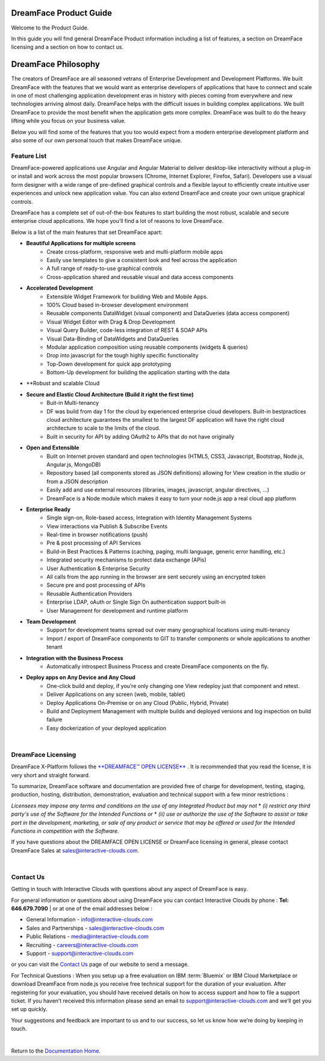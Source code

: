 .. _product-guide-label:

DreamFace Product Guide
=======================

Welcome to the Product Guide.

In this guide you will find general DreamFace Product information including a list of features, a section on DreamFace licensing
and a section on how to contact us.


DreamFace Philosophy
===================

The creators of DreamFace are all seasoned vetrans of Enterprise Development and Development Platforms. We built DreamFace
with the features that we would want as enterprise developers of applications that have to connect and scale in one of most
challenging application development eras in history with pieces coming from everywhere and new technologies arriving almost
daily. DreamFace helps with the difficult issues in building complex applications. We built DreamFace to provide
the most benefit when the application gets more complex. DreamFace was built to do the heavy lifting while you focus on your
business value.

Below you will find some of the features that you too would expect from a modern enterprise development platform and
also some of our own personal touch that makes DreamFace unique.

Feature List
^^^^^^^^^^^^

DreamFace-powered applications use Angular and Angular Material to deliver desktop-like interactivity without a plug-in or
install and work across the most popular browsers (Chrome, Internet Explorer, Firefox, Safari). Developers use a visual form
designer with a wide range of pre-defined graphical controls and a flexible layout to efficiently create intuitive user
experiences and unlock new application value. You can also extend DreamFace and create your own unique graphical controls.

DreamFace has a complete set of out-of-the-box features to start building the most robust, scalable and secure enterprise
cloud applications. We hope you’ll find a lot of reasons to love DreamFace.

Below is a list of the main features that set DreamFace apart:

* **Beautiful Applications for multiple screens**
    * Create cross-platform, responsive web and multi-platform mobile apps
    * Easily use templates to give a consistent look and feel across the application
    * A full range of ready-to-use graphical controls
    * Cross-application shared and reusable visual and data access components

* **Accelerated Development**
    * Extensible Widget Framework for building Web and Mobile Apps.
    * 100% Cloud based in-browser development environment
    * Reusable components DataWidget (visual component) and DataQueries (data access component)
    * Visual Widget Editor with Drag & Drop Development
    * Visual Query Builder, code-less integration of REST & SOAP APIs
    * Visual Data-Binding of DataWidgets and DataQueries
    * Modular application composition using reusable components (widgets & queries)
    * Drop into javascript for the tough highly specific functionality
    * Top-Down development for quick app prototyping
    * Bottom-Up development for building the application starting with the data

* **Robust and scalable Cloud

* **Secure and Elastic Cloud Architecture (Build it right the first time)**
    * Buit-in Multi-tenancy
    * DF was build from day 1 for the cloud by experienced enterprise cloud developers. Built-in bestpractices cloud architecture guarantees the smallest to the largest DF application will have the right cloud architecture to scale to the limits of the cloud.
    * Built in security for API by adding OAuth2 to APIs that do not have originally

* **Open and Extensible**
    * Built on Internet proven standard and open technologies (HTML5, CSS3, Javascript, Bootstrap, Node.js, Angular.js, MongoDB)
    * Repository based (all components stored as JSON definitions) allowing for View creation in the studio or from a JSON description
    * Easily add and use external resources (libraries, images, javascript, angular directives, ...)
    * DreamFace is a Node module which makes it easy to turn your node.js app a real cloud app platform

* **Enterprise Ready**
    * Single sign-on, Role-based access, Integration with Identity Management Systems
    * View interactions via Publish & Subscribe Events
    * Real-time in browser notifications (push)
    * Pre & post processing of API Services
    * Build-in Best Practices & Patterns (caching, paging, multi language, generic error handling, etc.)
    * Integrated security mechanisms to protect data exchange (APis)
    * User Authentication & Enterprise Security
    * All calls from the app running in the browser are sent securely using an encrypted token
    * Secure pre and post processing of APIs
    * Reusable Authentication Providers
    * Enterprise LDAP, oAuth or Single Sign On authentication support built-in
    * User Management for development and runtime platform

* **Team Development**
    * Support for development teams spread out over many geographical locations using multi-tenancy
    * Import / export of DreamFace components to GIT to transfer components or whole applications to another tenant

* **Integration with the Business Process**
    * Automatically introspect Business Process and create DreamFace components on the fly.

* **Deploy apps on Any Device and Any Cloud**
    * One-click build and deploy, if you’re only changing one View redeploy just that component and retest.
    * Deliver Applications on any screen (web, mobile, tablet)
    * Deploy Applications On-Premise or on any Cloud (Public, Hybrid, Private)
    * Build and Deployment Management with multiple builds and deployed versions and log inspection on build failure
    * Easy dockerization of your deployed application

|

DreamFace Licensing
^^^^^^^^^^^^^^^^^^^

DreamFace X-Platform follows the `**DREAMFACE™ OPEN LICENSE** <http://interactive-clouds.com/dreamface_license.html>`_  .
It is recommended that you read the license, it is very short and straight forward.

To summarize, DreamFace software and documentation are provided free of charge for development, testing, staging, production,
hosting, distribution, demonstration, evaluation and technical support with a few minor restrictions :

*Licensees may impose any terms and conditions on the use of any Integrated Product but may not*
* *(i) restrict any third party's use of the Software for the Intended Functions or*
* *(ii) use or authorize the use of the Software to assist or take part in the development, marketing, or sale of any product
or service that may be offered or used for the Intended Functions in competition with the Software.*

If you have questions about the DREAMFACE OPEN LICENSE or DreamFace licensing in general, please contact DreamFace Sales at
sales@interactive-clouds.com.

.. _contact-label:

|

Contact Us
^^^^^^^^^

Getting in touch with Interactive Clouds with questions about any aspect of DreamFace is easy.

For general information or questions about using DreamFace you can contact Interactive Clouds by phone :   **Tel: 646.679.7090** |
or at one of the email addresses below :

* General Information -  info@interactive-clouds.com
* Sales and Partnerships - sales@interactive-clouds.com
* Public Relations - media@interactive-clouds.com
* Recruiting - careers@interactive-clouds.com
* Support -  support@interactive-clouds.com

or you can visit the `Contact Us <http://www.interactive-clouds.com/about.html#contact>`_  page of our website to send a message.

For Technical Questions :
When you setup up a free evaluation on IBM :term:`Bluemix` or IBM Cloud Marketplace or download DreamFace from node.js you receive free technical support for the duration of your evaluation.  After registering for your evaluation, you should have received details on how to access support and how to file a support ticket. If you haven’t received this information please send an email to support@interactive-clouds.com and we’ll get you set up quickly.

Your suggestions and feedback are important to us and to our success, so let us know how we’re doing by keeping in touch.

|

Return to the `Documentation Home <http://localhost:63342/dfd/build/index.html>`_.